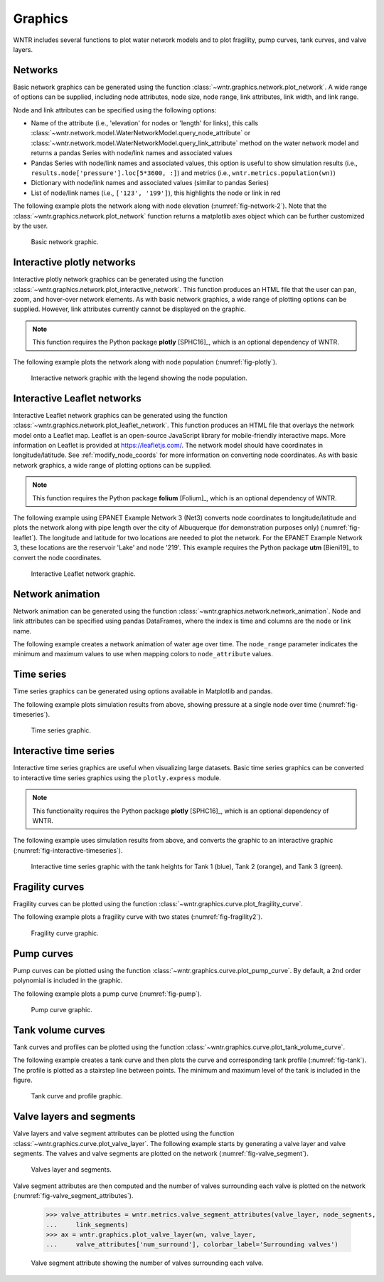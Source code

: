 .. raw:: latex

    \clearpage

.. doctest::
    :hide:

    >>> import wntr
    >>> import numpy as np
    >>> import matplotlib.pylab as plt
    >>> try:
    ...    wn = wntr.network.model.WaterNetworkModel('../examples/networks/Net3.inp')
    ... except:
    ...    wn = wntr.network.model.WaterNetworkModel('examples/networks/Net3.inp')

.. _graphics:

Graphics
======================================

WNTR includes several functions to plot water network models and to plot 
fragility, pump curves, tank curves, and valve layers.

Networks
--------------------
Basic network graphics can be generated using the 
function :class:`~wntr.graphics.network.plot_network`.  
A wide range of options can be supplied, including
node attributes, node size, node range, 
link attributes, link width, and link range.

Node and link attributes can be specified using the following options:

* Name of the attribute (i.e., 'elevation' for nodes or 'length' for links), this calls
  :class:`~wntr.network.model.WaterNetworkModel.query_node_attribute` or
  :class:`~wntr.network.model.WaterNetworkModel.query_link_attribute` method on the water network model and returns 
  a pandas Series with node/link names and associated values
* Pandas Series with node/link names and associated values, this option is useful to show simulation results (i.e., ``results.node['pressure'].loc[5*3600, :]``) and metrics (i.e., ``wntr.metrics.population(wn)``)
* Dictionary with node/link names and associated values (similar to pandas Series)
* List of node/link names (i.e., ``['123', '199']``), this highlights the node or link in red

The following example plots the network along with node elevation (:numref:`fig-network-2`).
Note that the :class:`~wntr.graphics.network.plot_network` function returns a matplotlib axes object
which can be further customized by the user.

.. doctest::
    :hide:
    
    >>> fig = plt.figure()
    
.. doctest::

    >>> import wntr # doctest: +SKIP
	
    >>> wn = wntr.network.WaterNetworkModel('networks/Net3.inp') # doctest: +SKIP
    >>> ax = wntr.graphics.plot_network(wn, node_attribute='elevation', 
    ...    node_colorbar_label='Elevation (m)')

.. doctest::
    :hide:

    >>> plt.tight_layout()
    >>> plt.savefig('plot_basic_network.png', dpi=300)
    
.. _fig-network-2:
.. figure:: figures/plot_basic_network.png
   :width: 640
   :alt: Network
   
   Basic network graphic.
   
Interactive plotly networks
---------------------------------

Interactive plotly network graphics can be generated using the 
function :class:`~wntr.graphics.network.plot_interactive_network`.  
This function produces an HTML file that the user can pan, zoom, and hover-over network elements.
As with basic network graphics, a wide range of plotting options can be supplied. 
However, link attributes currently cannot be displayed on the graphic.

.. note:: 
   This function requires the Python package **plotly** [SPHC16]_, which is an optional dependency of WNTR.
   
The following example plots the network along with node population (:numref:`fig-plotly`).

.. doctest::

    >>> pop = wntr.metrics.population(wn)
    >>> wntr.graphics.plot_interactive_network(wn, node_attribute=pop, 
    ...    node_range=[0,500], filename='population.html', auto_open=False)

.. _fig-plotly:
.. figure:: figures/plot_plotly_network.png
   :width: 715
   :alt: Network

   Interactive network graphic with the legend showing the node population.
 
Interactive Leaflet networks
------------------------------------------
Interactive Leaflet network graphics can be generated using the 
function :class:`~wntr.graphics.network.plot_leaflet_network`. 
This function produces an HTML file that overlays the network model onto a Leaflet map. Leaflet is an open-source JavaScript library for mobile-friendly interactive maps. More information on Leaflet is provided at https://leafletjs.com/.  
The network model should have coordinates in longitude/latitude. 
See :ref:`modify_node_coords` for more information on converting node coordinates.
As with basic network graphics, a wide range of plotting options can be supplied. 

.. note:: 
   This function requires the Python package **folium** [Folium]_, which is an optional dependency of WNTR.
   
The following example using EPANET Example Network 3 (Net3) converts node coordinates to longitude/latitude and plots the network along 
with pipe length over the city of Albuquerque (for demonstration purposes only) (:numref:`fig-leaflet`). The longitude and latitude for two locations are needed to plot the network. For the EPANET Example Network 3, these locations are the reservoir 'Lake' and node '219'. This example requires the Python package **utm** [Bieni19]_ to convert the node coordinates.

.. doctest::

    >>> longlat_map = {'Lake':(-106.6851, 35.1344), '219': (-106.5073, 35.0713)}
    >>> wn2 = wntr.morph.convert_node_coordinates_to_longlat(wn, longlat_map)
    >>> length = wn2.query_link_attribute('length')
    >>> wntr.graphics.plot_leaflet_network(wn2, link_attribute=length, link_width=3, 
    ...                                    link_range=[0,1000], filename='length.html')

.. _fig-leaflet:
.. figure:: figures/interactive_network.png
   :width: 640
   :alt: Network
   
   Interactive Leaflet network graphic.
   
.. raw:: html
    
    The interactive Leaflet network graphic is included below.
    
    <div style="position: relative; padding-bottom: 56.25%; height: 0; overflow: hidden; max-width: 100%; height: auto;">
        <iframe src="_static/comp_leaflet_map.html" frameborder="0" style="position: absolute; top: 0; left: 0; width: 100%; height: 100%;"></iframe>
    </div>


Network animation
----------------------

Network animation can be generated using the 
function :class:`~wntr.graphics.network.network_animation`. Node and link attributes can be specified using pandas DataFrames, where the 
index is time and columns are the node or link name.  

The following example creates a network animation of water age over time.
The ``node_range`` parameter indicates the minimum and maximum values to use 
when mapping colors to ``node_attribute`` values.

.. doctest::

    >>> wn.options.quality.parameter = 'AGE'
    >>> sim = wntr.sim.EpanetSimulator(wn)
    >>> results = sim.run_sim()
    >>> water_age = results.node['quality']/3600 # convert seconds to hours
    >>> anim = wntr.graphics.network_animation(wn, node_attribute=water_age, node_range=[0,24]) # doctest: +SKIP
   
Time series
------------------

Time series graphics can be generated using options available in Matplotlib and pandas.

The following example plots simulation results from above, showing pressure at a single node over time (:numref:`fig-timeseries`).

.. doctest::
    :hide:
    
    >>> fig = plt.figure()
    
.. doctest::

    >>> pressure_at_node123 = results.node['pressure'].loc[:,'123']
    >>> ax = pressure_at_node123.plot()
    >>> text = ax.set_xlabel("Time (s)")
    >>> text = ax.set_ylabel("Pressure (m)") 

.. _fig-timeseries:
.. figure:: figures/plot_timeseries.png
   :width: 640
   :alt: Network
   
   Time series graphic.
	
Interactive time series
--------------------------------

Interactive time series graphics are useful when visualizing large datasets.  
Basic time series graphics can be converted to interactive time series graphics using the ``plotly.express`` module.

.. note:: 
   This functionality requires the Python package **plotly** [SPHC16]_, which is an optional dependency of WNTR.
   
The following example uses simulation results from above, and converts the graphic to an interactive graphic  (:numref:`fig-interactive-timeseries`).

.. doctest::

    >>> import plotly.express as px
	
    >>> tankH = results.node['pressure'].loc[:,wn.tank_name_list]
    >>> tankH = tankH * 3.28084 # Convert tank head to ft
    >>> tankH.index /= 3600 # convert time to hours
    >>> fig = px.line(tankH)
    >>> fig = fig.update_layout(xaxis_title='Time (hr)', yaxis_title='Head (ft)', 
    ...                   template='simple_white', width=650, height=400) 
    >>> fig.write_html('tank_head.html')

.. doctest::
    :hide:

    >>> plt.tight_layout()
    >>> plt.savefig('plot_pump_curve.png', dpi=300)
	
.. _fig-interactive-timeseries:
.. figure:: figures/interactive_timeseries.png
   :width: 640
   :alt: Network
   
   Interactive time series graphic with the tank heights for Tank 1 (blue), Tank 2 (orange), and Tank 3 (green).
   
.. raw:: html
    
    The interactive time series graphic is included below.
    
    <div style="position: relative; padding-bottom: 60%; height: 0; overflow: hidden; max-width: 100%; height: auto;">
        <iframe src="_static/tank_head.html" frameborder="0" style="position: absolute; top: 0; left: 0; width: 100%; height: 100%;"></iframe>
    </div>

Fragility curves
-----------------

Fragility curves can be plotted using the 
function :class:`~wntr.graphics.curve.plot_fragility_curve`.

The following example plots a fragility curve with two states (:numref:`fig-fragility2`).

.. doctest::

    >>> from scipy.stats import lognorm
	
    >>> FC = wntr.scenario.FragilityCurve()
    >>> FC.add_state('Minor', 1, {'Default': lognorm(0.5,scale=0.3)})
    >>> FC.add_state('Major', 2, {'Default': lognorm(0.5,scale=0.7)}) 
    >>> ax = wntr.graphics.plot_fragility_curve(FC, xlabel='Peak Ground Acceleration (g)')

.. _fig-fragility2:
.. figure:: figures/fragility_curve.png
   :width: 800
   :alt: Fragility curve

   Fragility curve graphic.
   
Pump curves
-----------------

Pump curves can be plotted using the 
function :class:`~wntr.graphics.curve.plot_pump_curve`.
By default, a 2nd order polynomial is included in the graphic.

The following example plots a pump curve (:numref:`fig-pump`).

.. doctest::
    :hide:
    
    >>> fig = plt.figure()
    
.. doctest::

    >>> pump = wn.get_link('10')
    >>> ax = wntr.graphics.plot_pump_curve(pump)

.. doctest::
    :hide:

    >>> plt.tight_layout()
    >>> plt.savefig('plot_pump_curve.png', dpi=300)
    
.. _fig-pump:
.. figure:: figures/plot_pump_curve.png
   :width: 800
   :alt: Pump curve

   Pump curve graphic.
   
Tank volume curves
-------------------

Tank curves and profiles can be plotted using the 
function :class:`~wntr.graphics.curve.plot_tank_volume_curve`.

The following example creates a tank curve and then plots the curve and 
corresponding tank profile (:numref:`fig-tank`). The profile is 
plotted as a stairstep line between points.  The minimum and maximum 
level of the tank is included in the figure.

.. doctest::
    :hide:
    
    >>> fig = plt.figure()
    
.. doctest::

    >>> wn.add_curve('Curve', 'VOLUME', [
    ...    (1,	0),
    ...    (2,	60),
    ...    (3,	188),
    ...    (4,	372),
    ...    (5,	596),
    ...    (6,	848),
    ...    (7,	1114),
    ...    (8,	1379),
    ...    (9,	1631),
    ...    (10, 1856),
    ...    (11, 2039),
    ...    (12, 2168),
    ...    (13, 2228)])
    >>> tank = wn.get_node('2')
    >>> tank.vol_curve_name = 'Curve'
    >>> ax = wntr.graphics.plot_tank_volume_curve(tank)

.. doctest::
    :hide:

    >>> plt.tight_layout()
    >>> plt.savefig('plot_tank_volume_curve.png', dpi=300)
    
.. _fig-tank:
.. figure:: figures/plot_tank_volume_curve.png
   :width: 800
   :alt: Tank curve and profile

   Tank curve and profile graphic.

Valve layers and segments
--------------------------

Valve layers and valve segment attributes can be plotted using the 
function :class:`~wntr.graphics.curve.plot_valve_layer`.
The following example starts by generating a valve layer and valve segments. 
The valves and valve segments are plotted on the network (:numref:`fig-valve_segment`). 

.. doctest::
    :hide:
    
    >>> fig = plt.figure()
    
.. doctest::

    >>> valve_layer = wntr.network.generate_valve_layer(wn, 'strategic', 2, seed=123)
    >>> G = wn.to_graph()   
    >>> node_segments, link_segments, seg_sizes = wntr.metrics.topographic.valve_segments(G, 
    ...     valve_layer)
    >>> N = seg_sizes.shape[0] 
    >>> cmap = wntr.graphics.random_colormap(N) # random color map helps view segments
    >>> ax = wntr.graphics.plot_network(wn, link_attribute=link_segments, node_size=0, 
    ...     link_width=2, node_range=[0,N], link_range=[0,N], node_cmap=cmap, 
    ...     link_cmap=cmap, link_colorbar_label='Segment ID')
    >>> ax = wntr.graphics.plot_valve_layer(wn, valve_layer, add_colorbar=False, 
    ...     include_network=False, ax=ax)

.. doctest::
    :hide:

    >>> plt.tight_layout()
    >>> plt.savefig('plot_valve_segment.png', dpi=300)

.. _fig-valve_segment:
.. figure:: figures/plot_valve_segment.png
   :width: 800
   :alt: Valve segment attributes

   Valves layer and segments.
   
.. doctest::
    :hide:
    
    >>> fig = plt.figure()
	
Valve segment attributes are then computed and the number of 
valves surrounding each valve is plotted on the network
(:numref:`fig-valve_segment_attributes`).  

    >>> valve_attributes = wntr.metrics.valve_segment_attributes(valve_layer, node_segments, 
    ...     link_segments)
    >>> ax = wntr.graphics.plot_valve_layer(wn, valve_layer, 
    ...     valve_attributes['num_surround'], colorbar_label='Surrounding valves')

.. doctest::
    :hide:

    >>> plt.tight_layout()
    >>> plt.savefig('plot_valve_segment_attributes.png', dpi=300)
    
.. _fig-valve_segment_attributes:
.. figure:: figures/plot_valve_segment_attributes.png
   :width: 800
   :alt: Valve segment attributes

   Valve segment attribute showing the number of valves surrounding each valve.